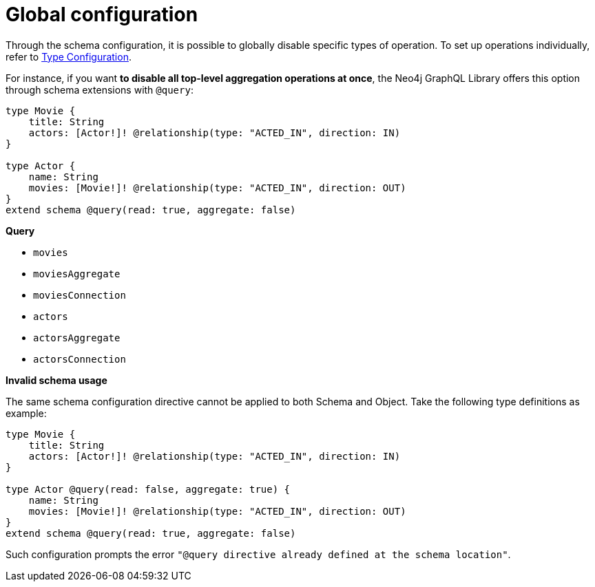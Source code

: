 [[schema-configuration-global-configuration]]
= Global configuration
:page-aliases: type-definitions/schema-configuration/global-configuration.adoc
:description: This page describes how to globally disable specific types of operations.


Through the schema configuration, it is possible to globally disable specific types of operation.
To set up operations individually, refer to xref:/schema-configuration/type-configuration.adoc[Type Configuration].

For instance, if you want *to disable all top-level aggregation operations at once*, the Neo4j GraphQL Library offers this option through schema extensions with `@query`:

[source, graphql, indent=0]
----
type Movie { 
    title: String 
    actors: [Actor!]! @relationship(type: "ACTED_IN", direction: IN) 
} 

type Actor { 
    name: String 
    movies: [Movie!]! @relationship(type: "ACTED_IN", direction: OUT) 
}
extend schema @query(read: true, aggregate: false)
----

**Query**

    * `movies`
    * [.line-through]#`moviesAggregate`#
    * `moviesConnection`
    * `actors`
    * [.line-through]#`actorsAggregate`#
    * `actorsConnection`


**Invalid schema usage**

The same schema configuration directive cannot be applied to both Schema and Object.
Take the following type definitions as example:

[source, graphql, indent=0]
----
type Movie { 
    title: String 
    actors: [Actor!]! @relationship(type: "ACTED_IN", direction: IN) 
} 

type Actor @query(read: false, aggregate: true) { 
    name: String 
    movies: [Movie!]! @relationship(type: "ACTED_IN", direction: OUT) 
}
extend schema @query(read: true, aggregate: false)
----

Such configuration prompts the error `"@query directive already defined at the schema location"`.
